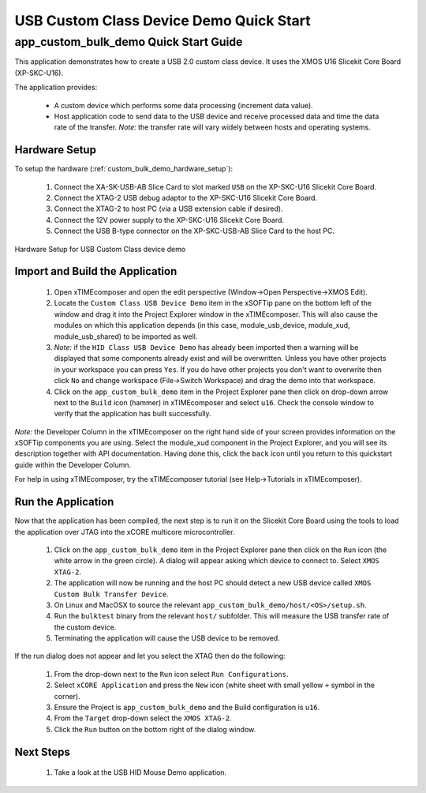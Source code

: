 USB Custom Class Device Demo Quick Start
========================================

app_custom_bulk_demo Quick Start Guide
--------------------------------------

This application demonstrates how to create a USB 2.0 custom class device. It 
uses the XMOS U16 Slicekit Core Board (XP-SKC-U16).

The application provides:

    * A custom device which performs some data processing (increment data value).
    * Host application code to send data to the USB device and receive processed data
      and time the data rate of the transfer. *Note:* the transfer rate will vary
      widely between hosts and operating systems.

Hardware Setup
++++++++++++++

To setup the hardware (:ref:`custom_bulk_demo_hardware_setup`):

    #. Connect the XA-SK-USB-AB Slice Card to slot marked ``USB`` on
       the XP-SKC-U16 Slicekit Core Board.
    #. Connect the XTAG-2 USB debug adaptor to the XP-SKC-U16 Slicekit
       Core Board.
    #. Connect the XTAG-2 to host PC (via a USB extension cable if desired).
    #. Connect the 12V power supply to the XP-SKC-U16 Slicekit Core Board.
    #. Connect the USB B-type connector on the XP-SKC-USB-AB Slice Card to the host PC.

.. _custom_bulk_demo_hardware_setup:

.. figure:: images/hw_setup.*
   :width: 120mm
   :align: center

   Hardware Setup for USB Custom Class device demo

Import and Build the Application
++++++++++++++++++++++++++++++++

   #. Open xTIMEcomposer and open the edit perspective (Window->Open Perspective->XMOS Edit).
   #. Locate the ``Custom Class USB Device Demo`` item in the xSOFTip pane on the bottom left
      of the window and drag it into the Project Explorer window in the xTIMEcomposer.
      This will also cause the modules on which this application depends (in this case,
      module_usb_device, module_xud, module_usb_shared) to be imported as well. 
   #. *Note:* if the ``HID Class USB Device Demo`` has already been imported then a warning will
      be displayed that some components already exist and will be overwritten. Unless
      you have other projects in your workspace you can press ``Yes``. If you do
      have other projects you don't want to overwrite then click ``No`` and change
      workspace (File->Switch Workspace) and drag the demo into that workspace.
   #. Click on the ``app_custom_bulk_demo`` item in the Project Explorer pane then click on
      drop-down arrow next to the ``Build`` icon (hammer) in xTIMEcomposer and select
      ``u16``. Check the console window to verify that the application has
      built successfully.

*Note:* the Developer Column in the xTIMEcomposer on the right hand side of your screen
provides information on the xSOFTip components you are using. Select the module_xud
component in the Project Explorer, and you will see its description together with API
documentation. Having done this, click the ``back`` icon until you return to this
quickstart guide within the Developer Column.

For help in using xTIMEcomposer, try the xTIMEcomposer tutorial
(see Help->Tutorials in xTIMEcomposer).

Run the Application
+++++++++++++++++++

Now that the application has been compiled, the next step is to run it on the Slicekit Core
Board using the tools to load the application over JTAG into the xCORE multicore microcontroller.

   #. Click on the ``app_custom_bulk_demo`` item in the Project Explorer pane then click
      on the ``Run`` icon (the white arrow in the green circle). A dialog will appear
      asking which device to connect to. Select ``XMOS XTAG-2``.
   #. The application will now be running and the host PC should detect a new USB device
      called ``XMOS Custom Bulk Transfer Device``.
   #. On Linux and MacOSX to source the relevant ``app_custom_bulk_demo/host/<OS>/setup.sh``.
   #. Run the ``bulktest`` binary from the relevant ``host/`` subfolder. This will measure
      the USB transfer rate of the custom device.
   #. Terminating the application will cause the USB device to be removed.

If the run dialog does not appear and let you select the XTAG then do the following:

   #. From the drop-down next to the ``Run`` icon select ``Run Configurations``.
   #. Select ``xCORE Application`` and press the ``New`` icon (white sheet 
      with small yellow ``+`` symbol in the corner).
   #. Ensure the Project is ``app_custom_bulk_demo`` and the Build configuration is
      ``u16``.
   #. From the ``Target`` drop-down select the ``XMOS XTAG-2``.
   #. Click the ``Run`` button on the bottom right of the dialog window.

Next Steps
++++++++++

   #. Take a look at the USB HID Mouse Demo application.

